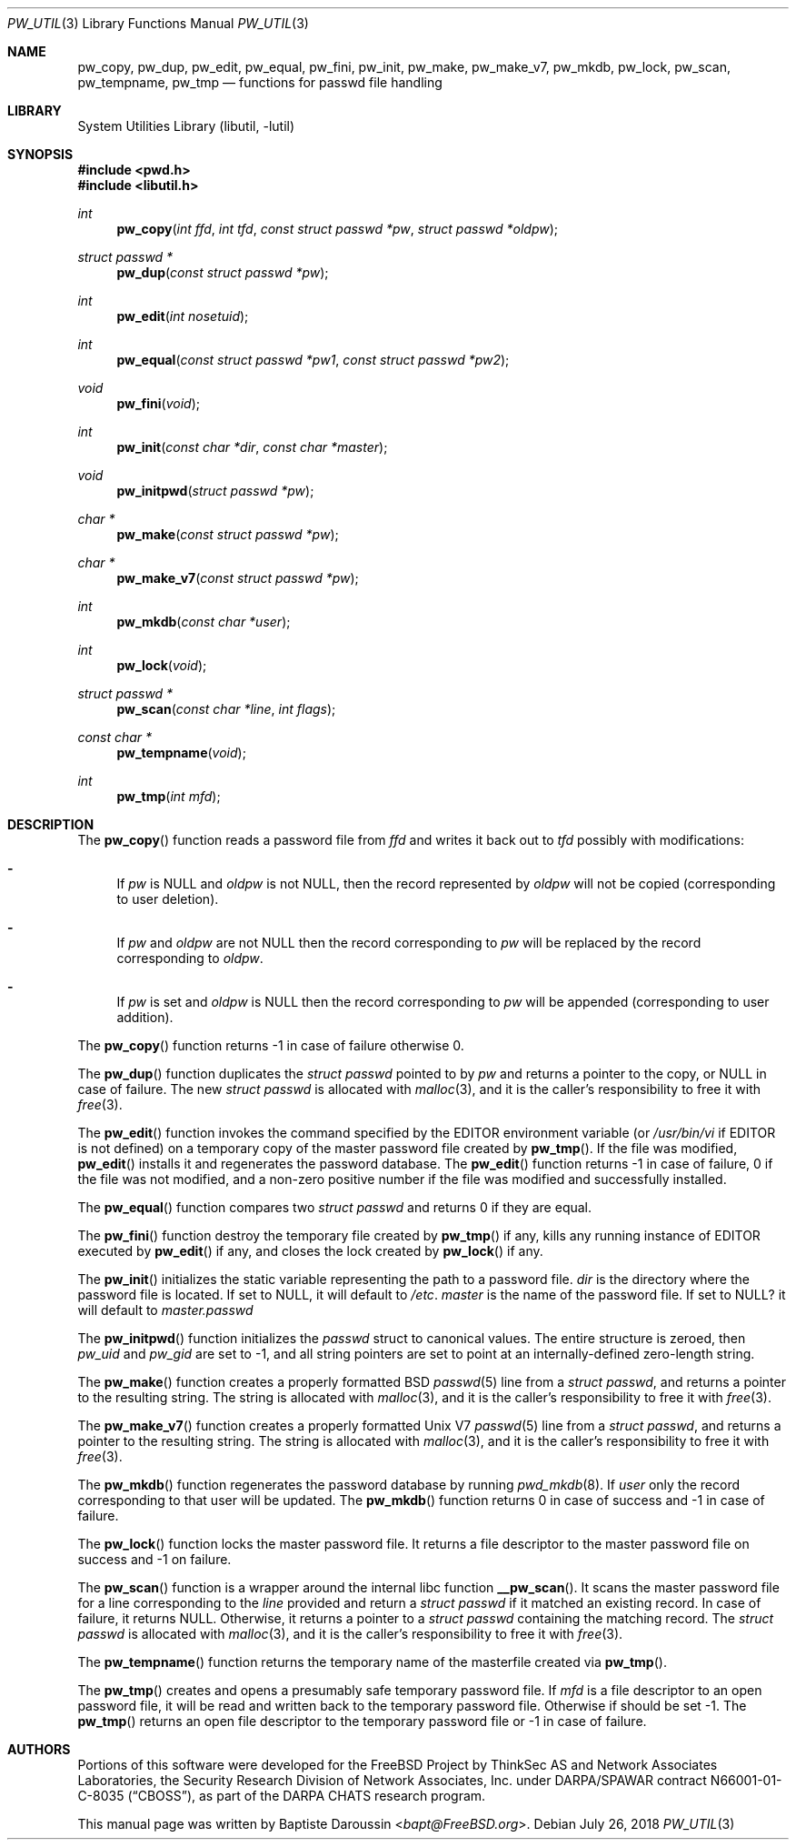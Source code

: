 .\" Copyright (c) 2012 Baptiste Daroussin <bapt@FreeBSD.org>
.\" All rights reserved.
.\"
.\" Redistribution and use in source and binary forms, with or without
.\" modification, are permitted provided that the following conditions
.\" are met:
.\" 1. Redistributions of source code must retain the above copyright
.\"    notice, this list of conditions and the following disclaimer.
.\" 2. Redistributions in binary form must reproduce the above copyright
.\"    notice, this list of conditions and the following disclaimer in the
.\"    documentation and/or other materials provided with the distribution.
.\"
.\" THIS SOFTWARE IS PROVIDED BY THE AUTHORS AND CONTRIBUTORS ``AS IS'' AND
.\" ANY EXPRESS OR IMPLIED WARRANTIES, INCLUDING, BUT NOT LIMITED TO, THE
.\" IMPLIED WARRANTIES OF MERCHANTABILITY AND FITNESS FOR A PARTICULAR PURPOSE
.\" ARE DISCLAIMED.  IN NO EVENT SHALL THE AUTHORS OR CONTRIBUTORS BE LIABLE
.\" FOR ANY DIRECT, INDIRECT, INCIDENTAL, SPECIAL, EXEMPLARY, OR CONSEQUENTIAL
.\" DAMAGES (INCLUDING, BUT NOT LIMITED TO, PROCUREMENT OF SUBSTITUTE GOODS
.\" OR SERVICES; LOSS OF USE, DATA, OR PROFITS; OR BUSINESS INTERRUPTION)
.\" HOWEVER CAUSED AND ON ANY THEORY OF LIABILITY, WHETHER IN CONTRACT, STRICT
.\" LIABILITY, OR TORT (INCLUDING NEGLIGENCE OR OTHERWISE) ARISING IN ANY WAY
.\" OUT OF THE USE OF THIS SOFTWARE, EVEN IF ADVISED OF THE POSSIBILITY OF
.\" SUCH DAMAGE.
.\"
.\" $FreeBSD: stable/12/lib/libutil/pw_util.3 348721 2019-06-06 03:04:33Z markj $
.\"
.Dd July 26, 2018
.Dt PW_UTIL 3
.Os
.Sh NAME
.Nm pw_copy ,
.Nm pw_dup ,
.Nm pw_edit ,
.Nm pw_equal ,
.Nm pw_fini ,
.Nm pw_init ,
.Nm pw_make ,
.Nm pw_make_v7 ,
.Nm pw_mkdb ,
.Nm pw_lock ,
.Nm pw_scan ,
.Nm pw_tempname ,
.Nm pw_tmp
.Nd "functions for passwd file handling"
.Sh LIBRARY
.Lb libutil
.Sh SYNOPSIS
.In pwd.h
.In libutil.h
.Ft int
.Fn pw_copy "int ffd" "int tfd" "const struct passwd *pw" "struct passwd *oldpw"
.Ft "struct passwd *"
.Fn pw_dup "const struct passwd *pw"
.Ft int
.Fn pw_edit "int nosetuid"
.Ft int
.Fn pw_equal "const struct passwd *pw1" "const struct passwd *pw2"
.Ft void
.Fn pw_fini "void"
.Ft int
.Fn pw_init "const char *dir" "const char *master"
.Ft void
.Fn pw_initpwd "struct passwd *pw"
.Ft "char *"
.Fn pw_make "const struct passwd *pw"
.Ft "char *"
.Fn pw_make_v7 "const struct passwd *pw"
.Ft int
.Fn pw_mkdb "const char *user"
.Ft int
.Fn pw_lock "void"
.Ft "struct passwd *"
.Fn pw_scan "const char *line" "int flags"
.Ft "const char *"
.Fn pw_tempname "void"
.Ft int
.Fn pw_tmp "int mfd"
.Sh DESCRIPTION
The
.Fn pw_copy
function reads a password file from
.Vt ffd
and writes it back out to
.Vt tfd
possibly with modifications:
.Bl -dash
.It
If
.Fa pw
is
.Dv NULL
and
.Fa oldpw
is not
.Dv NULL ,
then the record represented by
.Fa oldpw
will not be copied (corresponding to user deletion).
.It
If
.Fa pw
and
.Fa oldpw
are not
.Dv NULL
then the record corresponding to
.Fa pw
will be replaced by the record corresponding to
.Fa oldpw .
.It
If
.Vt pw
is set and
.Vt oldpw
is
.Dv NULL
then the record corresponding to
.Vt pw
will be appended (corresponding to user addition).
.El
.Pp
The
.Fn pw_copy
function returns -1 in case of failure otherwise 0.
.Pp
The
.Fn pw_dup
function duplicates the
.Vt struct passwd
pointed to by
.Fa pw
and returns a pointer to the copy, or
.Dv NULL
in case of failure.
The new
.Vt struct passwd
is allocated with
.Xr malloc 3 ,
and it is the caller's responsibility to free it with
.Xr free 3 .
.Pp
The
.Fn pw_edit
function invokes the command specified by the
.Ev EDITOR
environment variable (or
.Pa /usr/bin/vi
if
.Ev EDITOR
is not defined)
on a temporary copy of the master password file created by
.Fn pw_tmp .
If the file was modified,
.Fn pw_edit
installs it and regenerates the password database.
The
.Fn pw_edit
function returns -1 in case of failure, 0 if the file was not modified,
and a non-zero positive number if the file was modified and successfully
installed.
.Pp
The
.Fn pw_equal
function compares two
.Vt struct passwd
and returns 0 if they are equal.
.Pp
The
.Fn pw_fini
function destroy the temporary file created by
.Fn pw_tmp
if any,
kills any running instance of
.Ev EDITOR
executed by
.Fn pw_edit
if any,
and closes the lock created by
.Fn pw_lock
if any.
.Pp
The
.Fn pw_init
initializes the static variable representing the path to a password file.
.Fa dir
is the directory where the password file is located.
If set to
.Dv NULL ,
it will default to
.Pa /etc .
.Fa master
is the name of the password file.
If set to
.Dv NULL?
it will default to
.Pa master.passwd
.Pp
The
.Fn pw_initpwd
function initializes the
.Vt passwd
struct to canonical values.
The entire structure is zeroed, then
.Va pw_uid
and
.Va pw_gid
are set to -1, and all string pointers are set to point at
an internally-defined zero-length string.
.Pp
The
.Fn pw_make
function creates a properly formatted
.Bx
.Xr passwd 5
line from a
.Vt struct passwd ,
and returns a pointer to the resulting string.
The string is allocated with
.Xr malloc 3 ,
and it is the caller's responsibility to free it with
.Xr free 3 .
.Pp
The
.Fn pw_make_v7
function creates a properly formatted
.Ux V7
.Xr passwd 5
line from a
.Vt struct passwd ,
and returns a pointer to the resulting string.
The string is allocated with
.Xr malloc 3 ,
and it is the caller's responsibility to free it with
.Xr free 3 .
.Pp
The
.Fn pw_mkdb
function regenerates the password database by running
.Xr pwd_mkdb 8 .
If
.Fa user
only the record corresponding to that user will be updated.
The
.Fn pw_mkdb
function returns 0 in case of success and -1 in case of failure.
.Pp
The
.Fn pw_lock
function locks the master password file.
It returns a file descriptor to the master password file on success
and -1 on failure.
.Pp
The
.Fn pw_scan
function is a wrapper around the internal libc function
.Fn __pw_scan .
It scans the master password file for a line corresponding to the
.Fa line
provided and return a
.Vt struct passwd
if it matched an existing record.
In case of failure, it returns
.Dv NULL .
Otherwise, it returns a pointer to a
.Vt struct passwd
containing the matching record.
The
.Vt struct passwd
is allocated with
.Xr malloc 3 ,
and it is the caller's responsibility to free it with
.Xr free 3 .
.Pp
The
.Fn pw_tempname
function returns the temporary name of the masterfile created via
.Fn pw_tmp .
.Pp
The
.Fn pw_tmp
creates and opens a presumably safe temporary password file.
If
.Fa mfd
is a file descriptor to an open password file, it will be read and
written back to the temporary password file.
Otherwise if should be set -1.
The
.Fn pw_tmp
returns an open file descriptor to the temporary password file or -1 in case of
failure.
.Sh AUTHORS
Portions of this software were developed for the
.Fx
Project by ThinkSec AS and Network Associates Laboratories, the
Security Research Division of Network Associates, Inc.\& under
DARPA/SPAWAR contract N66001-01-C-8035
.Pq Dq CBOSS ,
as part of the DARPA CHATS research program.
.Pp
This manual page was written by
.An Baptiste Daroussin Aq Mt bapt@FreeBSD.org .
